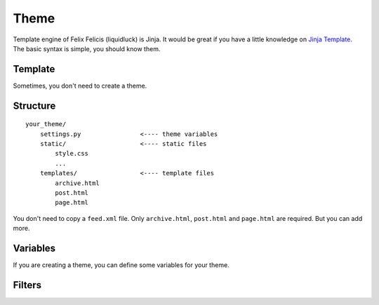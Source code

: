 .. _theme:

Theme
========

Template engine of Felix Felicis (liquidluck) is Jinja. It would be great if
you have a little knowledge on `Jinja Template`_. The basic syntax is simple,
you should know them.

.. _`Jinja Template`: http://jinja.pocoo.org/

Template
----------

Sometimes, you don't need to create a theme.


Structure
----------

::

    your_theme/
        settings.py                <---- theme variables
        static/                    <---- static files
            style.css
            ...
        templates/                 <---- template files
            archive.html
            post.html
            page.html


You don't need to copy a ``feed.xml`` file. Only ``archive.html``, ``post.html``
and ``page.html`` are required. But you can add more.


Variables
----------

If you are creating a theme, you can define some variables for your theme.


Filters
---------
